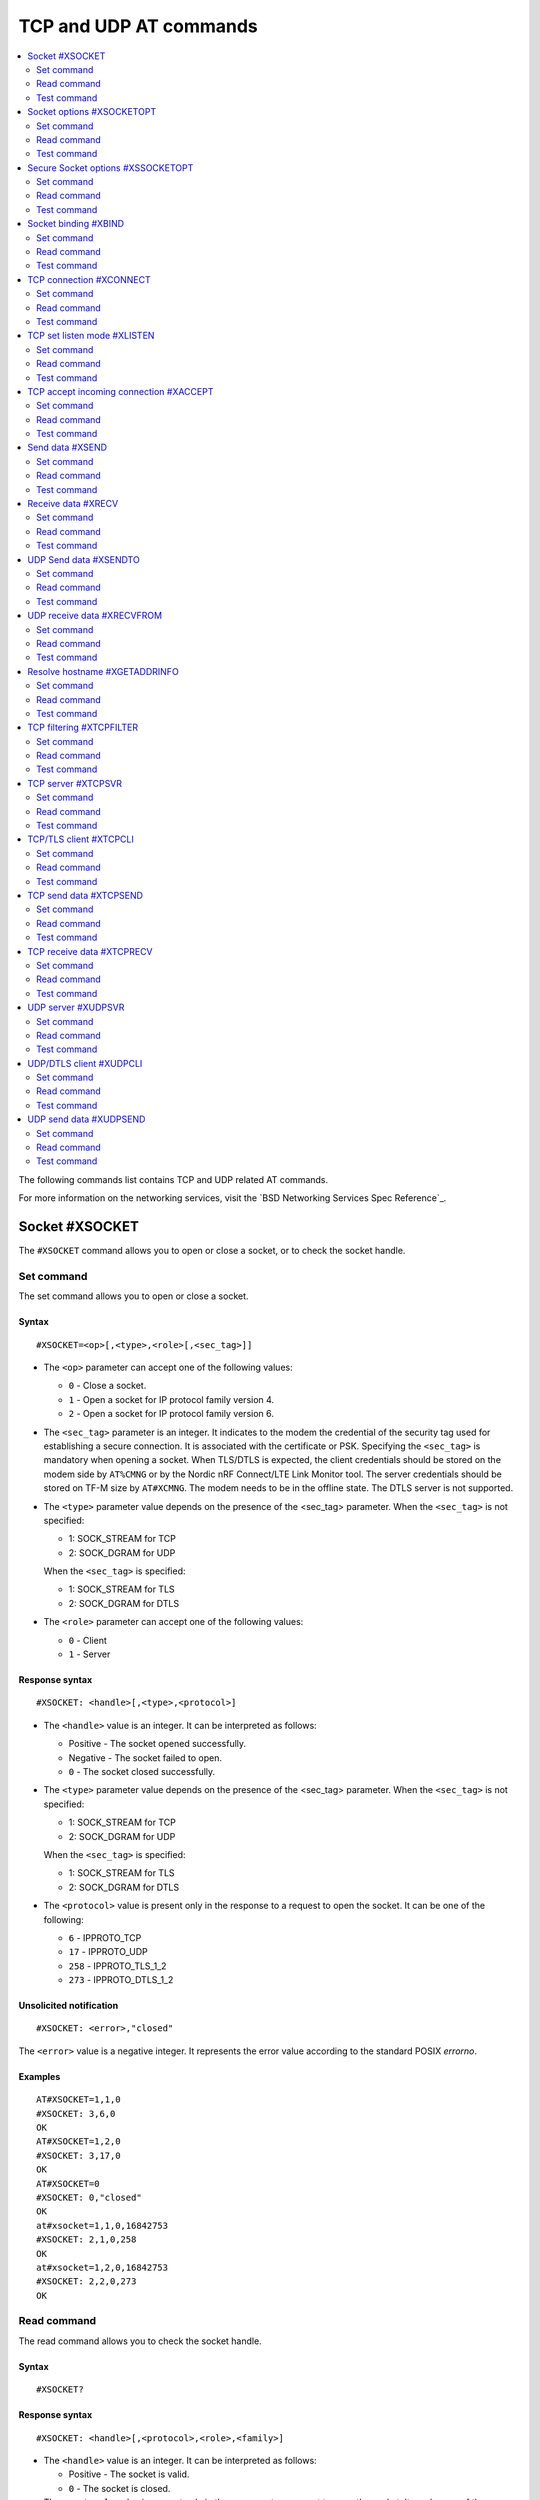 .. _SLM_AT_TCP_UDP:

TCP and UDP AT commands
***********************

.. contents::
   :local:
   :depth: 2

The following commands list contains TCP and UDP related AT commands.

For more information on the networking services, visit the `BSD Networking Services Spec Reference`_.

Socket #XSOCKET
===============

The ``#XSOCKET`` command allows you to open or close a socket, or to check the socket handle.

Set command
-----------

The set command allows you to open or close a socket.

Syntax
~~~~~~

::

   #XSOCKET=<op>[,<type>,<role>[,<sec_tag>]]

* The ``<op>`` parameter can accept one of the following values:

  * ``0`` - Close a socket.
  * ``1`` - Open a socket for IP protocol family version 4.
  * ``2`` - Open a socket for IP protocol family version 6.

* The ``<sec_tag>`` parameter is an integer.
  It indicates to the modem the credential of the security tag used for establishing a secure connection.
  It is associated with the certificate or PSK.
  Specifying the ``<sec_tag>`` is mandatory when opening a socket.
  When TLS/DTLS is expected, the client credentials should be stored on the modem side by ``AT%CMNG`` or by the Nordic nRF Connect/LTE Link Monitor tool.
  The server credentials should be stored on TF-M size by ``AT#XCMNG``.
  The modem needs to be in the offline state.
  The DTLS server is not supported.

* The ``<type>`` parameter value depends on the presence of the <sec_tag> parameter.
  When the ``<sec_tag>`` is not specified:

  * 1: SOCK_STREAM for TCP
  * 2: SOCK_DGRAM for UDP

  When the ``<sec_tag>`` is specified:

  * 1: SOCK_STREAM for TLS
  * 2: SOCK_DGRAM for DTLS

* The ``<role>`` parameter can accept one of the following values:

  * ``0`` - Client
  * ``1`` - Server

Response syntax
~~~~~~~~~~~~~~~

::

   #XSOCKET: <handle>[,<type>,<protocol>]

* The ``<handle>`` value is an integer.
  It can be interpreted as follows:

  * Positive - The socket opened successfully.
  * Negative - The socket failed to open.
  * ``0`` - The socket closed successfully.

* The ``<type>`` parameter value depends on the presence of the <sec_tag> parameter.
  When the ``<sec_tag>`` is not specified:

  * 1: SOCK_STREAM for TCP
  * 2: SOCK_DGRAM for UDP

  When the ``<sec_tag>`` is specified:

  * 1: SOCK_STREAM for TLS
  * 2: SOCK_DGRAM for DTLS

* The ``<protocol>`` value is present only in the response to a request to open the socket.
  It can be one of the following:

  * ``6`` - IPPROTO_TCP
  * ``17`` - IPPROTO_UDP
  * ``258`` - IPPROTO_TLS_1_2
  * ``273`` - IPPROTO_DTLS_1_2

Unsolicited notification
~~~~~~~~~~~~~~~~~~~~~~~~

::

   #XSOCKET: <error>,"closed"

The ``<error>`` value is a negative integer.
It represents the error value according to the standard POSIX *errorno*.

Examples
~~~~~~~~

::

   AT#XSOCKET=1,1,0
   #XSOCKET: 3,6,0
   OK
   AT#XSOCKET=1,2,0
   #XSOCKET: 3,17,0
   OK
   AT#XSOCKET=0
   #XSOCKET: 0,"closed"
   OK
   at#xsocket=1,1,0,16842753
   #XSOCKET: 2,1,0,258
   OK
   at#xsocket=1,2,0,16842753
   #XSOCKET: 2,2,0,273
   OK

Read command
------------

The read command allows you to check the socket handle.

Syntax
~~~~~~

::

   #XSOCKET?

Response syntax
~~~~~~~~~~~~~~~

::

   #XSOCKET: <handle>[,<protocol>,<role>,<family>]

* The ``<handle>`` value is an integer.
  It can be interpreted as follows:

  * Positive - The socket is valid.
  * ``0`` - The socket is closed.

* The ``<protocol>`` value is present only in the response to a request to open the socket.
  It can be one of the following:

  * ``6`` - IPPROTO_TCP
  * ``17`` - IPPROTO_UDP
  * ``258`` - IPPROTO_TLS_1_2
  * ``273`` - IPPROTO_DTLS_1_2

* The ``<role>`` parameter can be one of the following values:

  * ``0`` - Client
  * ``1`` - Server

* The ``<family>`` value is present only in the response to a request to open the socket.
  It can assume one of the following values:

  * ``1`` - IP protocol family version 4.
  * ``2`` - IP protocol family version 6.

Examples
~~~~~~~~

::

   AT#XSOCKET?
   #XSOCKET: 3,6,0,1
   OK

::

   AT#XSOCKET?
   #XSOCKET: 3,17,0,1
   OK

::

   AT#XSOCKET?
   #XSOCKET: 2,258,0
   OK

::

   AT#XSOCKET?
   #XSOCKET: 2,273,0
   OK

Test command
------------

The test command tests the existence of the command and provides information about the type of its subparameters.

Syntax
~~~~~~

::

   #XSOCKET=?

Response syntax
~~~~~~~~~~~~~~~

::

   #XSOCKET: <list of op value>,<list of type value>,<list of roles>,<sec_tag>


* The ``<op>`` parameter can accept one of the following values:

  * ``0`` - Open
  * ``1`` - Close

* The ``<type>`` parameter value depends on the presence of the <sec_tag> parameter.
  When the ``<sec_tag>`` is not specified:

  * 1: SOCK_STREAM for TCP
  * 2: SOCK_DGRAM for UDP

  When the ``<sec_tag>`` is specified:

  * 1: SOCK_STREAM for TLS
  * 2: SOCK_DGRAM for DTLS

* The ``<role>`` parameter can accept one of the following values:

  * ``0`` - Client
  * ``1`` - Server

* The ``<sec_tag>`` parameter is an integer.
  It indicates to the modem the credential of the security tag used for establishing a secure connection.

Examples
~~~~~~~~

::

   AT#XSOCKET=?
   #XSOCKET: (0,1),(1,2),<sec_tag>
   OK

Socket options #XSOCKETOPT
==========================

The ``#XSOCKETOPT`` command allows you to get and set socket options.

Set command
-----------

The set command allows you to get and set socket options.

Syntax
~~~~~~

::

   #XSOCKET=<op>,<name>[,<value>]

* The ``<op>`` parameter can accept one of the following values:

  * ``0`` - Get
  * ``1`` - Set

For a complete list of the supported SET ``<name>`` accepted parameters, refer to the `SETSOCKETOPT Service Spec Reference`_.
``SO_RCVTIMEO(20)``, the ``<value>`` parameter is the *Receive Timeout* in seconds.

Response syntax
~~~~~~~~~~~~~~~

::

   #XSOCKETOPT: <value>

For a complete list of the supported GET ``<name>`` accepted parameters, refer to the `GETSOCKETOPT Service Spec Reference`_.
``SO_RCVTIMEO(20)``, the response ``<value>`` is the *Receive Timeout* in seconds.

Unsolicited Notification
~~~~~~~~~~~~~~~~~~~~~~~~

::

   #XSOCKET: <error>, "closed"

``SO_ERROR(4)``, the ``<error>`` response is the *Error Status*.

Examples
~~~~~~~~

::

   AT#XSOCKETOPT=1,20,30
   OK

::

   AT#XSOCKETOPT=0,20
   #XSOCKETOPT: 30
   OK

Read command
------------

The read command is not supported.

Test command
------------

The test command tests the existence of the command and provides information about the type of its subparameters.

Syntax
~~~~~~

::

   #XSOCKETOPT=?

Response syntax
~~~~~~~~~~~~~~~

::

   #XSOCKETOPT: <list of op value>,<name><value>

Examples
~~~~~~~~

::

   AT#XSOCKETOPT=?
   #XSOCKETOPT: (0,1),<name>,<value>
   OK

Secure Socket options #XSSOCKETOPT
==================================

The ``#XSSOCKETOPT`` command allows you to set secure socket options.

Set command
-----------

The set command allows you to set secure socket options.

Syntax
~~~~~~

::

   #XSSOCKETOPT=<op>,<name>[,<value>]

* The ``<op>`` parameter can accept one of the following values:

  * ``0`` - Get
  * ``1`` - Set

* The ``<name>`` parameter can accept one of the following values:

  * ``2`` - ``TLS_HOSTNAME``.
    ``<value>`` is a string.
  * ``4`` - ``TLS_CIPHERSUITE_USED`` (get-only).
    It returns the IANA assigned ciphersuite identifier of the chosen ciphersuite.
  * ``5`` - ``TLS_PEER_VERIFY``.
    ``<value>`` is an integer and can be either ``0`` or ``1``.
  * ``10`` - ``TLS_SESSION_CACHE``.
    ``<value>`` is an integer and can be either ``0`` or ``1``.
  * ``11`` - ``TLS_SESSION_CACHE_PURGE``.
    ``<value>`` can assume any integer value.
  * ``12`` - ``TLS_DTLS_HANDSHAKE_TIMEO``.
    ``<value>`` is the timeout in seconds and can be one of the following integers: ``1``, ``3``, ``7``, ``15``, ``31``, ``63``, ``123``.

For a complete list of the supported ``<name>`` accepted parameters, see the `SETSOCKETOPT Service Spec Reference`_.

Examples
~~~~~~~~

::

   AT#XSSOCKETOPT=1,5,2
   OK

Read command
------------

The read command is not supported.

Test command
------------

The test command tests the existence of the command and provides information about the type of its subparameters.

Syntax
~~~~~~

::

   #XSSOCKETOPT=?

Response syntax
~~~~~~~~~~~~~~~

::

   #XSSOCKETOPT: <list of op>,<name>,<value>

Examples
~~~~~~~~

::

   AT#XSSOCKETOPT=?
   #XSSOCKETOPT: (1),<name>,<value>
   OK


Socket binding #XBIND
=====================

The ``#XBIND`` command allows you to bind a socket with a local port.

Set command
-----------

The set command allows you to bind a socket with a local port.

Syntax
~~~~~~

::

   #XBIND=<port>

* The ``<port>`` parameter is an unsigned 16-bit integer (0 - 65535).
  It represents the specific port to use to bind the socket with.

Examples
~~~~~~~~

::

   AT#XBIND=1234
   OK

Read command
------------

The read command is not supported.


Test command
------------

The test command is not supported.

TCP connection #XCONNECT
========================

The ``#XCONNECT`` command allows you to connect to a TCP server and to check the connection status.

Set command
-----------

The set command allows you to connect to a TCP server.

Syntax
~~~~~~

::

   #XCONNECT=<url>,<port>

* The ``<url>`` parameter is a string.
  It indicates the hostname or the IP address to connect to.
  Its maximum size can be 128 bytes.
  When the parameter is an IP address, it supports IPv4 only, not IPv6.

* The ``<port>`` parameter is an unsigned 16-bit integer (0 - 65535).
  It represents the port of the TCP service.

Response syntax
~~~~~~~~~~~~~~~

::

   #XCONNECT: <status>

* The ``<status>`` value is an integer.
  It can assume one of the following values:

* ``1`` - Connected
* ``0`` - Disconnected

Examples
~~~~~~~~

::

   AT#XCONNECT="test.server.com",1234
   #XCONNECT: 1
   OK

::

   AT#XCONNECT="192.168.0.1",1234
   #XCONNECT: 1
   OK

Read command
------------

The read command allows you to check the connection status.

Syntax
~~~~~~

::

   #XCONNECT?

Response syntax
~~~~~~~~~~~~~~~

::

   #XCONNECT: <status>

The ``<status>`` value is an integer.
It can assume one of the following values:

* ``1`` - Connected
* ``0`` - Disconnected

Examples
~~~~~~~~

::

   AT#XCONNECT?
   #XCONNECT: 1
   OK


Test command
------------

The test command is not supported.

TCP set listen mode #XLISTEN
============================

The ``#XLISTEN`` command allows you to put the TCP socket in listening mode for incoming connections.

Set command
-----------

The set command allows you to put the TCP socket in listening mode for incoming connections.

Syntax
~~~~~~

::

   #XLISTEN

Response syntax
~~~~~~~~~~~~~~~

There is no response.

Examples
~~~~~~~~

::

   AT#XLISTEN
   OK

Read command
------------

The read command is not supported.

Test command
------------

The test command is not supported.

TCP accept incoming connection #XACCEPT
=======================================

The ``#XACCEPT`` command allows you to wait for the TCP client to connect and to check the IP address of the accepted connection.

Set command
-----------

The set command allows you to wait for the TCP client to connect.

Syntax
~~~~~~

::

   #XACCEPT

Response syntax
~~~~~~~~~~~~~~~

::

   #TCPACCEPT: <ip_addr>

The ``<ip_addr>`` value indicates the IPv4 address of the peer host.

Examples
~~~~~~~~

::

   AT#XACCEPT
   #XACCEPT: 192.168.0.2
   OK

Read command
------------

The read command allows you to check the IP address of the accepted connection.

Syntax
~~~~~~

::

   #XACCEPT?

Response syntax
~~~~~~~~~~~~~~~

::

   #TCPACCEPT: <ip_addr>

The ``<ip_addr>`` value indicates the IPv4 address of the peer host.
It is ``0.0.0.0`` if there is no accepted connection yet.

Examples
~~~~~~~~

::

   AT#XACCEPT?
   #XACCEPT: 192.168.0.2
   OK

Test command
------------

The test command is not supported.

Send data #XSEND
================

The ``#XSEND`` command allows you to send data over the connection.

Set command
-----------

The set command allows you to send data over the connection.

Syntax
~~~~~~

::

   #XSEND=<datatype>,<data>

* The ``<datatype>`` parameter can accept one of the following values:

  * ``0`` - hexadecimal string (e.g. "DEADBEEF" for 0xDEADBEEF)
  * ``1`` - plain text (default value)
  * ``2`` - JSON
  * ``3`` - HTML
  * ``4`` - OMA TLV

* The ``<data>`` parameter is a string.
  It contains the data being sent.
  The maximum size for ``NET_IPV4_MTU`` is 576 bytes.
  It should have no ``NULL`` character in the middle.

Response syntax
~~~~~~~~~~~~~~~

::

   #XSEND: <size>

* The ``<size>`` value is an integer.
  It represents the actual number of bytes sent.

Examples
~~~~~~~~

::

   AT#XSEND="Test TCP"
   #XSEND: 8
   OK

Read command
------------

The read command is not supported.

Test command
------------

The test command is not supported.

Receive data #XRECV
===================

The ``#XRECV`` command allows you to receive data over the connection.

Set command
-----------

The set command allows you to receive data over the connection.

Syntax
~~~~~~

::

   #XRECV[=<size>]

* The ``<size>`` value is an integer.
  It represents the actual number of requested bytes.
  It is set to the value of ``NET_IPV4_MTU`` when not specified.

Response syntax
~~~~~~~~~~~~~~~

::

   <data>
   #XRECV: <datatype>, <size>

* The ``<data>`` value is a string.
  It contains the data being received.
* The ``<datatype>`` parameter can accept one of the following values:

  * ``0`` - hexadecimal string (e.g. "DEADBEEF" for 0xDEADBEEF)
  * ``1`` - plain text (default value)
  * ``2`` - JSON
  * ``3`` - HTML
  * ``4`` - OMA TLV

* The ``<size>`` value is an integer.
  It represents the actual number of bytes received.
  The maximum size for ``NET_IPV4_MTU`` is 576 bytes.
  It must not have any ``NULL`` character in the middle.

Examples
~~~~~~~~

::

   AT#XRECV
   Test OK
   #XRECV: 1,7
   OK

Read command
------------

The read command is not supported.

Test command
------------

The test command is not supported.

UDP Send data #XSENDTO
======================

The ``#XSENDTO`` command allows you to send data over the UDP channel.

Set command
-----------

The set command allows you to send data over the UDP channel.

Syntax
~~~~~~

::

   #XSENDTO=<url>,<port>,<datatype>,<data>

* The ``<url>`` parameter is a string.
  It indicates the hostname or the IP address to connect to.
  Its maximum size can be 128 bytes.
  When the parameter is an IP address, it supports IPv4 only, not IPv6.
* The ``<port>`` parameter is an unsigned 16-bit integer (0 - 65535).
  It represents the port of the TCP service.
* The ``<datatype>`` parameter can accept one of the following values:

  * ``0`` - hexadecimal string (e.g. "DEADBEEF" for 0xDEADBEEF)
  * ``1`` - plain text (default value)
  * ``2`` - JSON
  * ``3`` - HTML
  * ``4`` - OMA TLV

* The ``<data>`` parameter is a string.
  It contains the data being sent.
  The maximum size for ``NET_IPV4_MTU`` is 576 bytes.
  It must not have any``NULL`` character in the middle.

Response syntax
~~~~~~~~~~~~~~~

::

   #XSENDTO: <size>

* The ``<size>`` value is an integer.
  It represents the actual number of bytes sent.

Examples
~~~~~~~~

::

   AT#XSENDTO="test.server.com",1234,"Test UDP"
   #XSENDTO: 8
   OK

Read command
------------

The read command is not supported.

Test command
------------

The test command is not supported.

UDP receive data #XRECVFROM
===========================

The ``#XRECVFROM`` command allows you to receive data through the UDP channel.

Set command
-----------

The set command allows you to receive data through the UDP channel.

Syntax
~~~~~~

::

   #XRECVFROM[=<size>]

The ``<size>`` value is an integer.
It represents the actual number of bytes requested.
It is set to match the ``NET_IPV4_MTU`` when not specified.

Response syntax
~~~~~~~~~~~~~~~

::

   <data>
   #XRECVFROM: <datatype>, <size>


* The ``<data>`` value is a string.
  It contains the data being received.
* The ``<datatype>`` parameter can accept one of the following values:

  * ``0`` - hexadecimal string (e.g. "DEADBEEF" for 0xDEADBEEF)
  * ``1`` - plain text (default value)
  * ``2`` - JSON
  * ``3`` - HTML
  * ``4`` - OMA TLV

* The ``<size>`` value is an integer.
  It represents the actual number of bytes received.

Examples
~~~~~~~~

::

   AT#XRECVFROM
   Test OK
   #XRECVFROM: 1,7
   OK

Read command
------------

The read command is not supported.

Test command
------------

The test command is not supported.

Resolve hostname #XGETADDRINFO
==============================

The ``#XGETADDRINFO`` command allows you to resolve hostnames to IPv4 and/or IPv6 addresses.

Set command
-----------

The set command allows you to resolve hostnames to IPv4 and/or IPv6 addresses.

Syntax
~~~~~~

::

   #XGETADDRINFO=<hostname>

The ``<hostname>`` parameter is a string.

Response syntax
~~~~~~~~~~~~~~~

::

   #XGETADDRINFO: "<ip_addr>"

* The ``<ip_addr>`` value is a string.
  It indicates the IPv4 and/or IPv6 address of the resolved hostname.

Examples
~~~~~~~~

::

   at#xgetaddrinfo="www.google.com"
   #XGETADDRINFO: "172.217.174.100"
   OK

Read command
------------

The read command is not supported.

Test command
------------

The test command is not supported.

TCP filtering #XTCPFILTER
=========================

The ``#XTCPFILTER`` command allows you to set or clear an allowlist for the TCP server.
If the allowlist is set, only IPv4 addresses in the list are allowed for connection.

Set command
-----------

The set command allows you to set or clear an allowlist for the TCP server.

Syntax
~~~~~~

::

   #XTCPFILTER=<op>[,<ip_addr1>[,<ip_addr2>[,...]]]

* The ``<op>`` parameter can accept one of the following values:

  * ``0`` - clear list and turn filtering mode off
  * ``1`` - set list and turn filtering mode on

* The ``<ip_addr#>`` value is a string.
  It indicates the IPv4 address of an allowed TCP/TLS client.
  The maximum number of IPv4 addresses that can be specified in the list is six.

Examples
~~~~~~~~

::

   AT#XTCPFILTER=1,"192.168.1.1"
   OK

::

   AT#XTCPFILTER=1,"192.168.1.1","192.168.1.2","192.168.1.3","192.168.1.4","192.168.1.5","192.168.1.6"
   OK

::

   AT#XTCPFILTER=0
   OK

::

   AT#XTCPFILTER=1
   OK

Read command
------------

The read command allows you to check TCP filtering settings.

Syntax
~~~~~~

::

   #XTCPFILTER?

Response syntax
~~~~~~~~~~~~~~~

::

   #XTCPFILTER: <filter_mode>[,<ip_addr1>[,<ip_addr2>[,...]]]

* The ``<filter_mode>`` value can assume one of the following values:

  * ``0`` - Disabled
  * ``1`` - Enabled

Examples
~~~~~~~~

::

   AT#XTCPFILTER?
   #XTCPFILTER: 1,"192.168.1.1"
   OK

::

   AT#XTCPFILTER?
   #XTCPFILTER: 1,"192.168.1.1","192.168.1.2","192.168.1.3","192.168.1.4","192.168.1.5","192.168.1.6"
   OK

::

   AT#XTCPFILTER?
   #XTCPFILTER: 0
   OK

::

   AT#XTCPFILTER?
   #XTCPFILTER: 1
   OK

Test command
------------

The test command tests the existence of the command and provides information about the type of its subparameters.

Syntax
~~~~~~

::

   #XTCPFILTER=?

Response syntax
~~~~~~~~~~~~~~~

::

   #XTCPFILTER: (list of op value),",<IP_ADDR#1>[,<IP_ADDR#2>[,...]]

Examples
~~~~~~~~

::

   AT#XTCPFILTER=?
   #XTCPFILTER: (0,1),<IP_ADDR#1>[,<IP_ADDR#2>[,...]]
   OK

TCP server #XTCPSVR
===================

The ``#XTCPSVR`` command allows you to start and stop the TCP server.

Set command
-----------

The set command allows you to start and stop the TCP server.

Syntax
~~~~~~

.. option:: CONFIG_SLM_CUSTOMIZED - Flag for customized functionality .. is enabled.

::

   #XTCPSVR=<op>[,<port>,<timeout>,[sec_tag]]

.. option:: CONFIG_SLM_CUSTOMIZED - Flag for customized functionality .. is disabled.

::

   #XTCPSVR=<op>[,<port>[,<sec_tag>]]

* The ``<op>`` parameter can accept one of the following values:

  * ``0`` - Stop the server
  * ``1`` - Start the server using IP protocol family version 4.
  * ``2`` - Start the server using IP protocol family version 4 with data mode support.
  * ``3`` - Start the server using IP protocol family version 6.
  * ``4`` - Start the server using IP protocol family version 6 with data mode support.


* The ``<port>`` parameter is an unsigned 16-bit integer (0 - 65535).
  It represents the TCP service port.
  It is mandatory to set it when starting the server.
* The ``<sec_tag>`` parameter is an integer.
  It indicates to the modem the credential of the security tag used for establishing a secure connection.
* The ``<timeout>`` paramater is second before server disconnected.

Response syntax
~~~~~~~~~~~~~~~

::

   #XTCPSVR: <handle>,"started"

The ``<handle>`` value is an integer.
When positive, it indicates that it opened successfully.
When negative, it indicates that it failed to open.

Unsolicited notification
~~~~~~~~~~~~~~~~~~~~~~~~

::

   #XTCPSVR: <error>,"stopped"

The ``<error>`` value is a negative integer.
It represents the error value according to the standard POSIX *errorno*.

::

   #XTCPDATA: <datatype>,<size>

* The ``<datatype>`` value can assume one of the following values:

  * ``0`` - hexadecimal string (e.g. "DEADBEEF" for 0xDEADBEEF)
  * ``1`` - plain text (default value)
  * ``2`` - JSON
  * ``3`` - HTML
  * ``4`` - OMA TLV

* The ``<size>`` value is the length of RX data received by the SLM waiting to be fetched by the MCU.

Examples
~~~~~~~~

::

   AT#XTCPSVR=1,3442,600
   #XTCPSVR: 2,"started"
   OK
   #XTCPSVR: "5.123.123.99","connected"
   #XTCPDATA: 1,13
   Hello, TCP#1!
   #XTCPDATA: 1,13
   Hello, TCP#2!

Read command
------------

The read command allows you to check the TCP server settings.

Syntax
~~~~~~

::

   #XTCPSVR?

Response syntax
~~~~~~~~~~~~~~~


.. option:: CONFIG_SLM_CUSTOMIZED - Flag for customized functionality .. is enabled.

::

   #XTCPSVR: <listen_socket_handle>,<income_socket_handle>,<timeout>,<data_mode>,<family>

.. option:: CONFIG_SLM_CUSTOMIZED - Flag for customized functionality .. is disabled.

::

   #XTCPSVR: <listen_socket_handle>,<income_socket_handle>,<data_mode>

The ``<handle>`` value is an integer.
When positive, it indicates that it opened successfully.
When negative, it indicates that it failed to open or that there is no incoming connection.

* The ``<data_mode>`` value can assume one of the following values:

  * ``0`` - Disabled
  * ``1`` - Enabled

* The ``<family>`` value is one of the following values:

  * ``1`` - IP protocol family version 4.
  * ``2`` - IP protocol family version 6.

Examples
~~~~~~~~

::

   AT#XTCPSVR?
   #XTCPSVR: 1,2,0
   OK
   #XTCPSVR: -110,"disconnected"
   AT#XTCPSVR?
   #XTCPSVR: 1,-1
   OK

Test command
------------

The test command tests the existence of the command and provides information about the type of its subparameters.

Syntax
~~~~~~

::

   #XTCPSVR=?

Response syntax
~~~~~~~~~~~~~~~

.. option:: CONFIG_SLM_CUSTOMIZED - Flag for customized functionality .. is enabled.

:: 

   #XTCPSVR: (list of op value),<port>,<timeout>,<sec_tag>

.. option:: CONFIG_SLM_CUSTOMIZED - Flag for customized functionality .. is disabled.

::
 
   #XTCPSVR: (list of op value),<port>,<sec_tag>

Examples
~~~~~~~~

::

   AT#XTCPSVR=?
   #XTCPSVR: (0,1,2,3,4),<port>,<timeout>,<sec_tag>
   OK

TCP/TLS client #XTCPCLI
=======================

The ``#XTCPCLI`` command allows you to create a TCP/TLS client and to connect to a server.

Set command
-----------

The set command allows you to create a TCP/TLS client and to connect to a server.

Syntax
~~~~~~

::

   #XTCPCLI=<op>[,<url>,<port>[,[sec_tag],[hostname]]

* The ``<op>`` parameter can accept one of the following values:

  * ``0`` - Disconnect
  * ``1`` - Connect to the server using IP protocol family version 4.
  * ``2`` - Connect to the server using IP protocol family version 4 with data mode support.
  * ``3`` - Connect to the server using IP protocol family version 6.
  * ``4`` - Connect to the server using IP protocol family version 6 with data mode support.

* The ``<url>`` parameter is a string.
  It indicates the hostname or the IP address to connect to.
  Its maximum size is 128 bytes.
  When the parameter is an IP address, it supports IPv4 only, not IPv6.
* The ``<port>`` parameter is an unsigned 16-bit integer (0 - 65535).
  It represents the TCP/TLS service port.
  It is mandatory for starting the server.
* The ``<sec_tag>`` parameter is an integer.
  It indicates to the modem the credential of the security tag used for establishing a secure connection.
* The ``<hostname>`` parameter is a string.
  It indicates the hostname been used to verify certificate.
  Its maximum size is 128 bytes.
  When ``<url>`` is ip address, this paramater should be assigned.

Response syntax
~~~~~~~~~~~~~~~

::

   #XTCPCLI: <handle>, "connected"

Unsolicited notification
~~~~~~~~~~~~~~~~~~~~~~~~

::

   #XTCPCLI: <error>, "disconnected"

The ``<error>`` value is a negative integer.
It represents the error value according to the standard POSIX *errorno*.

When TLS/DTLS is expected, the credentials should be stored on the modem side by ``AT%CMNG`` or by the Nordic nRF Connect/LTE Link Monitor tool.
The server credentials should be stored on TF-M size by ``AT#XCMNG``.
The modem needs to be in the offline state.

::

   #XTCPDATA: <datatype>,<size>

* The ``<datatype>`` value can assume one of the following values:

  * ``0`` - hexadecimal string (e.g. "DEADBEEF" for 0xDEADBEEF)
  * ``1`` - plain text (default value)
  * ``2`` - JSON
  * ``3`` - HTML
  * ``4`` - OMA TLV

* The ``<size>`` value is the length of RX data received by the SLM waiting to be fetched by the MCU.

Examples
~~~~~~~~

::

   AT#XTCPCLI=1,"remote.ip",1234
   #XTCPCLI: 2,"connected"
   OK
   #XTCPDATA: 1,31
   PONG: b'Test TCP by IP address'

   AT#XTCPCLI=0
   OK

Read command
------------

The read command allows you to verify the status of the connection.

Syntax
~~~~~~

::

   #XTCPCLI?

Response syntax
~~~~~~~~~~~~~~~

::

   #XTCPCLI: <handle>,<data_mode>

The ``<handle>`` value is an integer.
When positive, it indicates that it opened successfully.
When negative, it indicates that it failed to open.

* The ``<data_mode>`` value can assume one of the following values:

  * ``0`` - Disabled
  * ``1`` - Enabled

Test command
------------

The test command tests the existence of the command and provides information about the type of its subparameters.

Syntax
~~~~~~

::

   #XTCPCLI: (op list),<url>,<port>,<sec_tag>,<hostname>

Examples
~~~~~~~~

::

   AT#XTCPCLI=?
   #XTCPCLI: (0,1,2),<url>,<port>,<sec_tag>,<hostname>
   OK

TCP send data #XTCPSEND
=======================

The ``#XTCPSEND`` command allows you to send the data over the connection.

Set command
-----------

The set command allows you to send the data over the connection.
When used from a TCP/TLS client, it sends the data to the remote TCP server
When used from a TCP server, it sends data to the remote TCP client

Syntax
~~~~~~

::

   #XTCPSEND=<datatype>,<data>

* The ``<datatype>`` parameter can accept one of the following values:

  * ``0`` - hexadecimal string (e.g. "DEADBEEF" for 0xDEADBEEF)
  * ``1`` - plain text (default value)
  * ``2`` - JSON
  * ``3`` - HTML
  * ``4`` - OMA TLV

* The ``<data>`` parameter is a string.
  It contains the data being sent.
  The maximum size for ``NET_IPV4_MTU`` is 576 bytes.
  It should have no ``NULL`` character in the middle.

Response syntax
~~~~~~~~~~~~~~~

::

   #XTCPSEND: <size>

* The ``<size>`` value is an integer.
  It represents the actual number of the bytes sent.

Examples
~~~~~~~~

::

   AT#XTCPSEND=1,"Test TLS client"
   #XTCPSEND: 15
   OK

Read command
------------

The read command is not supported.

Test command
------------

The test command is not supported.

TCP receive data #XTCPRECV
==========================

The ``#XTCPRECV`` command allows you to receive data over the connection.

Set command
-----------

The set command allows you to receive data over the connection.
It receives data buffered in the Serial LTE Modem.

Syntax
~~~~~~

::

   #XTCPRECV[=<size>]

* The ``<size>`` value is an integer.
  It represents the requested number of bytes.

Response syntax
~~~~~~~~~~~~~~~

::

   <data>
   #XTCPRECV: <size>

* The ``<size>`` value is an integer.
  It represents the actual number of the bytes received in the response.

Read command
------------

The read command is not supported.

Test command
------------

The test command is not supported.

UDP server #XUDPSVR
===================

The ``#XUDPSVR`` command allows you to start and stop the UDP server.

Set command
-----------

The set command allows you to start and stop the UDP server.

Syntax
~~~~~~

::

   #XUDPSVR=<op>[,<port>]

* The ``<op>`` parameter can accept one of the following values:

  * ``0`` - Stop the server.
  * ``1`` - Start the server using IP protocol family version 4.
  * ``2`` - Start the server using IP protocol family version 4 with data mode support.
  * ``3`` - Start the server using IP protocol family version 6.
  * ``4`` - Start the server using IP protocol family version 6 with data mode support.

* The ``<port>`` parameter is an unsigned 16-bit integer (0 - 65535).
  It represents the UDP service port.
  It is mandatory for starting the server.
  The data mode is enabled when the TCP/TLS server is started.

Response syntax
~~~~~~~~~~~~~~~

::

   #XUDPSVR: <handle>,"started"

The ``<handle>`` value is an integer.
When positive, it indicates that it opened successfully.
When negative, it indicates that it failed to open.

Unsolicited notification
~~~~~~~~~~~~~~~~~~~~~~~~

::

   #XUDPSVR: <error>,"stopped"

The ``<error>`` value is a negative integer.
It represents the error value according to the standard POSIX *errorno*.

The reception of data is automatic.
It is reported to the client as follows:

::

   #XUDPDATA: <datatype>,<size>
   <data>

* The ``<datatype>`` parameter can accept one of the following values:

  * ``0`` - hexadecimal string (e.g. "DEADBEEF" for 0xDEADBEEF)
  * ``1`` - plain text (default value)
  * ``2`` - JSON
  * ``3`` - HTML
  * ``4`` - OMA TLV


Examples
~~~~~~~~

::

   at#XUDPSVR=1,3442
   #XUDPSVR: 2,"started"
   OK
   #XUDPDATA: 1,13
   Hello, UDP#1!
   #XUDPDATA: 1,13
   Hello, UDP#2!

Read command
------------

The read command allows you to check the current value of the subparameters.

Syntax
~~~~~~

::

   #XUDPSVR?

Response syntax
~~~~~~~~~~~~~~~

::

   #XUDPSVR: <handle>,<data_mode>

The ``<handle>`` value is an integer.
When positive, it indicates that it opened successfully.
When negative, it indicates that it failed to open.

* The ``<data_mode>`` value can assume one of the following values:

  * ``0`` - Disabled
  * ``1`` - Enabled

Test command
------------

The test command tests the existence of the command and provides information about the type of its subparameters.

Syntax
~~~~~~

::

   #XUDPSVR=?

Response syntax
~~~~~~~~~~~~~~~

::

   #XUDPSVR: (list of op value),<port>

Examples
~~~~~~~~

::

   AT#XUDPSVR=?
   #XUDPSVR: (0,1,2),<port>
   OK

UDP/DTLS client #XUDPCLI
========================

The ``#XUDPCLI`` command allows you to create a UDP/DTLS client and to connect to a server.

Set command
-----------

The set command allows you to create a UDP/DTLS client and connect to a server.

Syntax
~~~~~~

::

   #XUDPCLI=<op>[,<url>,<port>[,<sec_tag>]

* The ``<op>`` parameter can accept one of the following values:

  * ``0`` - Disconnect.
  * ``1`` - Connect to the server using IP protocol family version 4.
  * ``2`` - Connect to the server using IP protocol family version 4 with data mode support.
  * ``3`` - Connect to the server using IP protocol family version 6.
  * ``4`` - Connect to the server using IP protocol family version 6 with data mode support.

* The ``<url>`` parameter is a string.
  It indicates the hostname or the IP address to connect to.
  Its maximum size can be 128 bytes.
  When the parameter is an IP address, it supports IPv4 only, not IPv6.
* The ``<port>`` parameter is an unsigned 16-bit integer (0 - 65535).
  It represents the UDP/DTLS service port.
* The ``<sec_tag>`` parameter is an integer.
  It indicates to the modem the credential of the security tag used for establishing a secure connection.

Response syntax
~~~~~~~~~~~~~~~

::

   #XUDPCLI: <handle>,"connected"

Unsolicited notification
~~~~~~~~~~~~~~~~~~~~~~~~

::

   #XUDPCLI: <error>,"disconnected"

The ``<error>`` value is a negative integer.
It represents the error value according to the standard POSIX *errorno*.

The reception of data is automatic.
It is reported to the client as follows:

::

   #XUDPDATA: <datatype>,<size>
   <data>

* The ``<datatype>`` parameter can accept one of the following values:

  * ``0`` - hexadecimal string (e.g. "DEADBEEF" for 0xDEADBEEF)
  * ``1`` - plain text (default value)
  * ``2`` - JSON
  * ``3`` - HTML
  * ``4`` - OMA TLV

Examples
~~~~~~~~

::

   AT#XUDPCLI=1,"remote.host",2442
   #XUDPCLI: 2,"connected"
   OK
   AT#XUDPSEND=1,"Test UDP by hostname"
   #XUDPSEND: 20
   OK
   #XUDPDATA: 1,26
   PONG: Test UDP by hostname
   AT#XUDPCLI=0
   OK

Read command
------------

The read command allows you to check the current value of the subparameters.

Syntax
~~~~~~

::

   #XUDPCLI?

Response syntax
~~~~~~~~~~~~~~~

::

   #XUDPCLI: <handle>,<data_mode>

The ``<handle>`` value is an integer.
When positive, it indicates that it opened successfully.
When negative, it indicates that it failed to open.

* The ``<data_mode>`` value can assume one of the following values:

  * ``0`` - Disabled
  * ``1`` - Enabled

Test command
------------

The test command tests the existence of the command and provides information about the type of its subparameters.

Syntax
~~~~~~

::

   #XUDPCLI: (op list),<url>,<port>,<sec_tag>

Examples
~~~~~~~~

::

   AT#XUDPCLI=?
   #XUDPCLI: (0,1,2),<url>,<port>,<sec_tag>
   OK

UDP send data #XUDPSEND
=======================

The ``#XUDPSEND`` command allows you to send data over the connection.

Set command
-----------

The set command allows you to send data over the connection.

Syntax
~~~~~~

::

   #XUDPSEND=<datatype>,<data>

* The ``<datatype>`` parameter can accept one of the following values:

  * ``0`` - hexadecimal string (e.g. "DEADBEEF" for 0xDEADBEEF)
  * ``1`` - plain text (default value)
  * ``2`` - JSON
  * ``3`` - HTML
  * ``4`` - OMA TLV

* The ``<data>`` parameter is a string type.
  It contains arbitrary data.


Response syntax
~~~~~~~~~~~~~~~

::

   #XUDPSEND: <size>

* The ``<size>`` value is an integer.
  It indicates the actual number of bytes sent.

Examples
~~~~~~~~

::

   AT#XUDPSEND=1,"Test UDP by hostname"
   #XUDPSEND: 20
   OK

Read command
------------

The read command is not supported.

Test command
------------

The test command is not supported.
